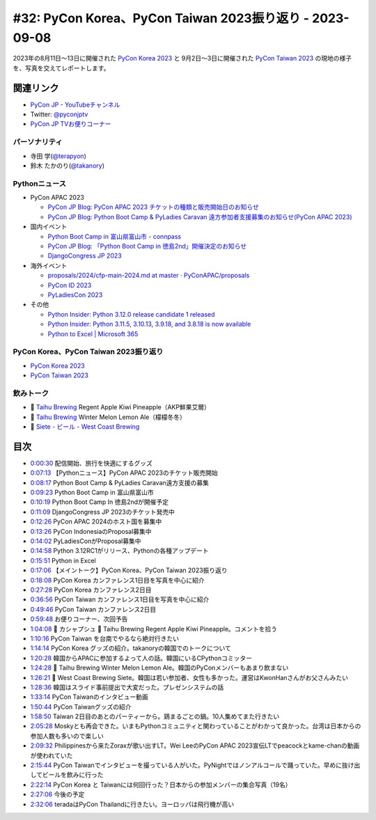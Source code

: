 ==========================================================
 #32: PyCon Korea、PyCon Taiwan 2023振り返り - 2023-09-08
==========================================================

2023年の8月11日〜13日に開催された `PyCon Korea 2023 <https://2023.pycon.kr/>`_ と
9月2日〜3日に開催された `PyCon Taiwan 2023 <https://tw.pycon.org/2023/en-us>`_
の現地の様子を、写真を交えてレポートします。

.. raw:: html

   <iframe width="560" height="315" src="https://www.youtube.com/embed/y9N6Y9C-V0Q" title="YouTube video player" frameborder="0" allow="accelerometer; autoplay; clipboard-write; encrypted-media; gyroscope; picture-in-picture; web-share" allowfullscreen></iframe>

関連リンク
==========
* `PyCon JP - YouTubeチャンネル <https://www.youtube.com/user/PyConJP>`_
* Twitter: `@pyconjptv <https://twitter.com/pyconjptv>`_
* `PyCon JP TVお便りコーナー <https://docs.google.com/forms/d/e/1FAIpQLSfvL4cKteAaG_czTXjofR83owyjXekG9GNDGC6-jRZCb_2HRw/viewform>`_

パーソナリティ
--------------
* 寺田 学(`@terapyon <https://twitter.com>`_)
* 鈴木 たかのり(`@takanory <https://twitter.com/takanory>`_)

Pythonニュース
--------------
* PyCon APAC 2023

  * `PyCon JP Blog: PyCon APAC 2023 チケットの種類と販売開始日のお知らせ <https://pyconjp.blogspot.com/2023/08/pyconapac2023-tickets-ja.html>`_
  * `PyCon JP Blog: Python Boot Camp & PyLadies Caravan 遠方参加者支援募集のお知らせ(PyCon APAC 2023) <https://pyconjp.blogspot.com/2023/08/pycamp-and-pyledies-caravan-support2023.html>`_
* 国内イベント

  * `Python Boot Camp in 富山県富山市 - connpass <https://pyconjp.connpass.com/event/287004/>`_
  * `PyCon JP Blog: 「Python Boot Camp in 徳島2nd」開催決定のお知らせ <https://pyconjp.blogspot.com/2023/08/python-boot-camp-in-tokushima-2nd.html.html>`_
  * `DjangoCongress JP 2023 <https://djangocongress.jp/>`_
* 海外イベント

  * `proposals/2024/cfp-main-2024.md at master · PyConAPAC/proposals <https://github.com/PyConAPAC/proposals/blob/master/2024/cfp-main-2024.md>`_
  * `PyCon ID 2023 <https://pycon.id/>`_
  * `PyLadiesCon 2023 <http://conference.pyladies.com/>`_
* その他

  * `Python Insider: Python 3.12.0 release candidate 1 released <https://pythoninsider.blogspot.com/2023/08/python-3120-release-candidate-1-released.html>`_
  * `Python Insider: Python 3.11.5, 3.10.13, 3.9.18, and 3.8.18 is now available <https://pythoninsider.blogspot.com/2023/08/python-3115-31013-3918-and-3818-is-now.html>`_
  * `Python to Excel | Microsoft 365 <https://www.microsoft.com/en-us/microsoft-365/python-in-excel>`__

PyCon Korea、PyCon Taiwan 2023振り返り
--------------------------------------
* `PyCon Korea 2023 <https://2023.pycon.kr/>`__
* `PyCon Taiwan 2023 <https://tw.pycon.org/2023/en-us>`_  

飲みトーク
----------
* 🍺 `Taihu Brewing <https://www.taihubrewing.com/taihubrewing_>`__ Regent Apple Kiwi Pineapple（AKP鮮果艾爾）
* 🍺 `Taihu Brewing <https://www.taihubrewing.com/taihubrewing_>`__ Winter Melon Lemon Ale（檬檬冬冬）
* 🍺 `Siete - ビール - West Coast Brewing <https://www.westcoastbrewing.jp/beer/siete/>`_

目次
====
* `0:00:30 <https://www.youtube.com/watch?v=y9N6Y9C-V0Q&t=30s>`_ 配信開始、旅行を快適にするグッズ
* `0:07:13 <https://www.youtube.com/watch?v=y9N6Y9C-V0Q&t=433s>`_ 【Pythonニュース】PyCon APAC 2023のチケット販売開始
* `0:08:17 <https://www.youtube.com/watch?v=y9N6Y9C-V0Q&t=497s>`_ Python Boot Camp & PyLadies Caravan遠方支援の募集
* `0:09:23 <https://www.youtube.com/watch?v=y9N6Y9C-V0Q&t=563s>`_ Python Boot Camp in 富山県富山市
* `0:10:19 <https://www.youtube.com/watch?v=y9N6Y9C-V0Q&t=619s>`_ Python Boot Camp In 徳島2ndが開催予定
* `0:11:09 <https://www.youtube.com/watch?v=y9N6Y9C-V0Q&t=669s>`_ DjangoCongress JP 2023のチケット発売中
* `0:12:26 <https://www.youtube.com/watch?v=y9N6Y9C-V0Q&t=746s>`_ PyCon APAC 2024のホスト国を募集中
* `0:13:26 <https://www.youtube.com/watch?v=y9N6Y9C-V0Q&t=806s>`_ PyCon IndonesiaのProposal募集中
* `0:14:02 <https://www.youtube.com/watch?v=y9N6Y9C-V0Q&t=842s>`_ PyLadiesConがProposal募集中
* `0:14:58 <https://www.youtube.com/watch?v=y9N6Y9C-V0Q&t=898s>`_ Python 3.12RC1がリリース、Pythonの各種アップデート
* `0:15:51 <https://www.youtube.com/watch?v=y9N6Y9C-V0Q&t=951s>`_ Python in Excel
* `0:17:06 <https://www.youtube.com/watch?v=y9N6Y9C-V0Q&t=1026s>`_ 【メイントーク】PyCon Korea、PyCon Taiwan 2023振り返り
* `0:18:08 <https://www.youtube.com/watch?v=y9N6Y9C-V0Q&t=1088s>`_ PyCon Korea カンファレンス1日目を写真を中心に紹介
* `0:27:28 <https://www.youtube.com/watch?v=y9N6Y9C-V0Q&t=1648s>`_ PyCon Korea カンファレンス2日目
* `0:36:56 <https://www.youtube.com/watch?v=y9N6Y9C-V0Q&t=2216s>`_ PyCon Taiwan カンファレンス1日目を写真を中心に紹介
* `0:49:46 <https://www.youtube.com/watch?v=y9N6Y9C-V0Q&t=2986s>`_ PyCon Taiwan カンファレンス2日目
* `0:59:48 <https://www.youtube.com/watch?v=y9N6Y9C-V0Q&t=3588s>`_ お便りコーナー、次回予告
* `1:04:08 <https://www.youtube.com/watch?v=y9N6Y9C-V0Q&t=3848s>`_ 🍻 カシャプシュ 🍺  Taihu Brewing Regent Apple Kiwi Pineapple。コメントを拾う
* `1:10:16 <https://www.youtube.com/watch?v=y9N6Y9C-V0Q&t=4216s>`_ PyCon Taiwan を台南でやるなら絶対行きたい
* `1:14:14 <https://www.youtube.com/watch?v=y9N6Y9C-V0Q&t=4454s>`_ PyCon Korea グッズの紹介。takanoryの韓国でのトークについて
* `1:20:28 <https://www.youtube.com/watch?v=y9N6Y9C-V0Q&t=4828s>`_ 韓国からAPACに参加するよって人の話。韓国にいるCPythonコミッター
* `1:24:28 <https://www.youtube.com/watch?v=y9N6Y9C-V0Q&t=5068s>`_ 🍺 Taihu Brewing Winter Melon Lemon Ale。韓国のPyConメンバーもあまり飲まない
* `1:26:21 <https://www.youtube.com/watch?v=y9N6Y9C-V0Q&t=5181s>`_ 🍺 West Coast Brewing Siete。韓国は若い参加者、女性も多かった。運営はKwonHanさんがお父さんみたい
* `1:28:36 <https://www.youtube.com/watch?v=y9N6Y9C-V0Q&t=5316s>`_ 韓国はスライド事前提出で大変だった。プレゼンシステムの話
* `1:33:14 <https://www.youtube.com/watch?v=y9N6Y9C-V0Q&t=5594s>`_ PyCon Taiwanのインタビュー動画
* `1:50:44 <https://www.youtube.com/watch?v=y9N6Y9C-V0Q&t=6644s>`_ PyCon Taiwanグッズの紹介
* `1:58:50 <https://www.youtube.com/watch?v=y9N6Y9C-V0Q&t=7130s>`_ Taiwan 2日目のあとのパーティーから。鶏まるごとの鍋。10人集めてまた行きたい
* `2:05:28 <https://www.youtube.com/watch?v=y9N6Y9C-V0Q&t=7528s>`_ Moskyとも再会できた。いまもPythonコミュニティと関わっていることがわかって良かった。台湾は日本からの参加人数も多いので楽しい
* `2:09:32 <https://www.youtube.com/watch?v=y9N6Y9C-V0Q&t=7772s>`_ Philippinesから来たZoraxが歌い出すLT。Wei LeeのPyCon APAC 2023宣伝LTでpeacockとkame-chanの動画が使われていた
* `2:15:44 <https://www.youtube.com/watch?v=y9N6Y9C-V0Q&t=8144s>`_ PyCon Taiwanでインタビューを撮っている人がいた。PyNightではノンアルコールで踊っていた。早めに抜け出してビールを飲みに行った
* `2:22:14 <https://www.youtube.com/watch?v=y9N6Y9C-V0Q&t=8534s>`_ PyCon Korea と Taiwanには何回行った？日本からの参加メンバーの集合写真（19名）
* `2:27:06 <https://www.youtube.com/watch?v=y9N6Y9C-V0Q&t=8826s>`_ 今後の予定
* `2:32:06 <https://www.youtube.com/watch?v=y9N6Y9C-V0Q&t=9126s>`_ teradaはPyCon Thailandに行きたい。ヨーロッパは飛行機が高い
